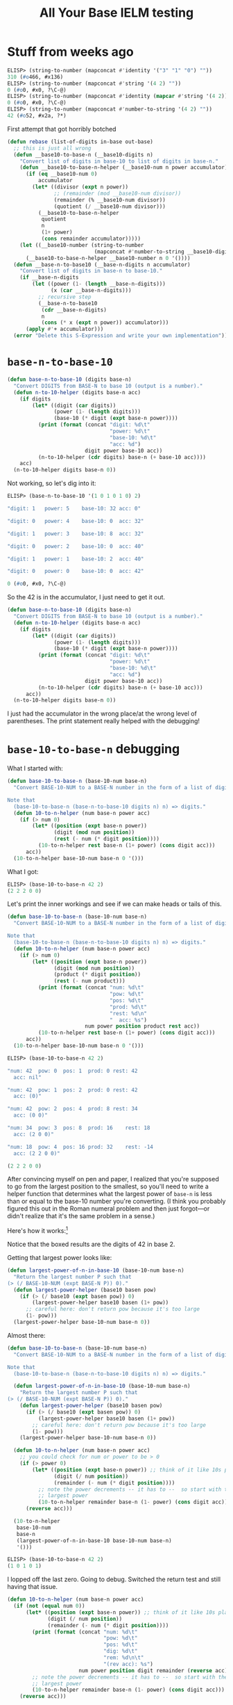 # stolen from https://tex.stackexchange.com/a/635
#+latex_header: \newcommand{\prefix}[3]{#1\enspace#2\enspace#3}
#+latex_header: \newcommand\Div[2]{(\prefix{/}{#1}{#2})}
#+title: All Your Base IELM testing

* Stuff from weeks ago

#+begin_src emacs-lisp
ELISP> (string-to-number (mapconcat #'identity '("3" "1" "0") ""))
310 (#o466, #x136)
ELISP> (string-to-number (mapconcat #'string '(4 2) ""))
0 (#o0, #x0, ?\C-@)
ELISP> (string-to-number (mapconcat #'identity (mapcar #'string '(4 2)) ""))
0 (#o0, #x0, ?\C-@)
ELISP> (string-to-number (mapconcat #'number-to-string '(4 2) ""))
42 (#o52, #x2a, ?*)
#+end_src

First attempt that got horribly botched

#+begin_src emacs-lisp
(defun rebase (list-of-digits in-base out-base)
  ;; this is just all wrong
  (defun __base10-to-base-n (__base10-digits n)
    "Convert list of digits in base-10 to list of digits in base-n."
    (defun __base10-to-base-n-helper (__base10-num n power accumulator)
      (if (eq __base10-num 0)
          accumulator
        (let* ((divisor (expt n power))
               ;; (remainder (mod __base10-num divisor))
               (remainder (% __base10-num divisor))
               (quotient (/ __base10-num divisor)))
          (__base10-to-base-n-helper
           quotient
           n
           (1+ power)
           (cons remainder accumulator)))))
    (let ((__base10-number (string-to-number
                            (mapconcat #'number-to-string __base10-digits ""))))
      (__base10-to-base-n-helper __base10-number n 0 '())))
  (defun __base-n-to-base10 (__base-n-digits n accumulator)
    "Convert list of digits in base-n to base-10."
    (if __base-n-digits
        (let ((power (1- (length __base-n-digits)))
              (x (car __base-n-digits)))
          ;; recursive step
          (__base-n-to-base10
           (cdr __base-n-digits)
           n
           (cons (* x (expt n power)) accumulator)))
      (apply #'+ accumulator)))
  (error "Delete this S-Expression and write your own implementation"))
#+end_src

* =base-n-to-base-10=

#+begin_src emacs-lisp
  (defun base-n-to-base-10 (digits base-n)
    "Convert DIGITS from BASE-N to base 10 (output is a number)."
    (defun n-to-10-helper (digits base-n acc)
      (if digits
          (let* ((digit (car digits))
                 (power (1- (length digits)))
                 (base-10 (* digit (expt base-n power))))
            (print (format (concat "digit: %d\t"
                                   "power: %d\t"
                                   "base-10: %d\t"
                                   "acc: %d")
                           digit power base-10 acc))
            (n-to-10-helper (cdr digits) base-n (+ base-10 acc))))
      acc)
    (n-to-10-helper digits base-n 0))
#+end_src

Not working, so let's dig into it:

#+begin_src emacs-lisp
  ELISP> (base-n-to-base-10 '(1 0 1 0 1 0) 2)

  "digit: 1   power: 5    base-10: 32 acc: 0"

  "digit: 0   power: 4    base-10: 0  acc: 32"

  "digit: 1   power: 3    base-10: 8  acc: 32"

  "digit: 0   power: 2    base-10: 0  acc: 40"

  "digit: 1   power: 1    base-10: 2  acc: 40"

  "digit: 0   power: 0    base-10: 0  acc: 42"

  0 (#o0, #x0, ?\C-@)
#+end_src

So the 42 is in the accumulator, I just need to get it out.

#+begin_src emacs-lisp
(defun base-n-to-base-10 (digits base-n)
  "Convert DIGITS from BASE-N to base 10 (output is a number)."
  (defun n-to-10-helper (digits base-n acc)
    (if digits
        (let* ((digit (car digits))
               (power (1- (length digits)))
               (base-10 (* digit (expt base-n power))))
          (print (format (concat "digit: %d\t"
                                 "power: %d\t"
                                 "base-10: %d\t"
                                 "acc: %d")
                         digit power base-10 acc))
          (n-to-10-helper (cdr digits) base-n (+ base-10 acc)))
      acc))
  (n-to-10-helper digits base-n 0))
#+end_src

I just had the accumulator in the wrong place/at the wrong level of
parentheses. The print statement really helped with the debugging!

* =base-10-to-base-n= debugging

What I started with:

#+begin_src emacs-lisp
(defun base-10-to-base-n (base-10-num base-n)
  "Convert BASE-10-NUM to a BASE-N number in the form of a list of digits.

Note that
  (base-10-to-base-n (base-n-to-base-10 digits n) n) => digits."
  (defun 10-to-n-helper (num base-n power acc)
    (if (> num 0)
        (let* ((position (expt base-n power))
               (digit (mod num position))
               (rest (- num (* digit position))))
          (10-to-n-helper rest base-n (1+ power) (cons digit acc)))
      acc))
  (10-to-n-helper base-10-num base-n 0 '()))
#+end_src

What I got:

#+begin_src emacs-lisp
ELISP> (base-10-to-base-n 42 2)
(2 2 2 0 0)
#+end_src

Let's print the inner workings and see if we can make heads or tails of this.

#+begin_src emacs-lisp
  (defun base-10-to-base-n (base-10-num base-n)
    "Convert BASE-10-NUM to a BASE-N number in the form of a list of digits.

  Note that
    (base-10-to-base-n (base-n-to-base-10 digits n) n) => digits."
    (defun 10-to-n-helper (num base-n power acc)
      (if (> num 0)
          (let* ((position (expt base-n power))
                 (digit (mod num position))
                 (product (* digit position))
                 (rest (- num product)))
            (print (format (concat "num: %d\t"
                                   "pow: %d\t"
                                   "pos: %d\t"
                                   "prod: %d\t"
                                   "rest: %d\n"
                                   "  acc: %s")
                           num power position product rest acc))
            (10-to-n-helper rest base-n (1+ power) (cons digit acc)))
        acc))
    (10-to-n-helper base-10-num base-n 0 '()))
#+end_src

#+begin_src emacs-lisp
  ELISP> (base-10-to-base-n 42 2)

  "num: 42  pow: 0  pos: 1  prod: 0 rest: 42
    acc: nil"

  "num: 42  pow: 1  pos: 2  prod: 0 rest: 42
    acc: (0)"

  "num: 42  pow: 2  pos: 4  prod: 8 rest: 34
    acc: (0 0)"

  "num: 34  pow: 3  pos: 8  prod: 16    rest: 18
    acc: (2 0 0)"

  "num: 18  pow: 4  pos: 16 prod: 32    rest: -14
    acc: (2 2 0 0)"

  (2 2 2 0 0)
#+end_src

After convincing myself on pen and paper, I realized that you're supposed to go
from the largest position to the smallest, so you'll need to write a helper
function that determines what the largest power of =base-n= is less than or
equal to the base-10 number you're converting. (I think you probably figured
this out in the Roman numeral problem and then just forgot---or didn't realize
that it's the same problem in a sense.)

Here's how it works:[fn::Note that this is integer division.]

#+begin_latex
\begin{align*}
  \Div{42}{2^6} &= 0 \\
  \Div{42}{2^5} &= \fbox{1} \\
  42 - (1 \cdot 2^5) &= 10 \\
  \Div{32}{2^4} &= \fbox{0} \\
  10 - (0 \cdot 2^4) &= 10 \\
  \Div{10}{2^3} &= \fbox{1} \\
  10 - (1 \cdot 2^3) &= 2 \\
  \Div{2}{2^4} &= \fbox{0} \\
  2 - (0 \cdot 2^4) &= 2 \\
  \Div{2}{2^1} &= \fbox{1} \\
  2 - (1 \cdot 2^1) &= 0 \\
  \Div{0}{2^0} &= \fbox{0}
\end{align*}
#+end_latex

Notice that the boxed results are the digits of 42 in base 2.

Getting that largest power looks like:

#+begin_src emacs-lisp
  (defun largest-power-of-n-in-base-10 (base-10-num base-n)
    "Return the largest number P such that
  (> (/ BASE-10-NUM (expt BASE-N P)) 0)."
    (defun largest-power-helper (base10 basen pow)
      (if (> (/ base10 (expt basen pow)) 0)
          (largest-power-helper base10 basen (1+ pow))
        ;; careful here: don't return pow because it's too large
        (1- pow)))
    (largest-power-helper base-10-num base-n 0))
#+end_src

Almost there:

#+begin_src emacs-lisp
(defun base-10-to-base-n (base-10-num base-n)
  "Convert BASE-10-NUM to a BASE-N number in the form of a list of digits.

Note that
  (base-10-to-base-n (base-n-to-base-10 digits n) n) => digits."

  (defun largest-power-of-n-in-base-10 (base-10-num base-n)
    "Return the largest number P such that
(> (/ BASE-10-NUM (expt BASE-N P)) 0)."
    (defun largest-power-helper (base10 basen pow)
      (if (> (/ base10 (expt basen pow)) 0)
          (largest-power-helper base10 basen (1+ pow))
        ;; careful here: don't return pow because it's too large
        (1- pow)))
    (largest-power-helper base-10-num base-n 0))

  (defun 10-to-n-helper (num base-n power acc)
    ;; you could check for num or power to be > 0
    (if (> power 0)
        (let* ((position (expt base-n power)) ;; think of it like 10s place
               (digit (/ num position))
               (remainder (- num (* digit position))))
          ;; note the power decrements -- it has to --  so start with the
          ;; largest power
          (10-to-n-helper remainder base-n (1- power) (cons digit acc)))
      (reverse acc)))

  (10-to-n-helper
   base-10-num
   base-n
   (largest-power-of-n-in-base-10 base-10-num base-n)
   '()))
#+end_src

#+begin_src emacs-lisp
ELISP> (base-10-to-base-n 42 2)
(1 0 1 0 1)
#+end_src

I lopped off the last zero. Going to debug. Switched the return test and still
having that issue.

#+begin_src emacs-lisp
  (defun 10-to-n-helper (num base-n power acc)
    (if (not (equal num 0))
        (let* ((position (expt base-n power)) ;; think of it like 10s place
               (digit (/ num position))
               (remainder (- num (* digit position))))
          (print (format (concat "num: %d\t"
                                 "pow: %d\t"
                                 "pos: %d\t"
                                 "dig: %d\t"
                                 "rem: %d\n\t"
                                 "(rev acc): %s")
                         num power position digit remainder (reverse acc)))
          ;; note the power decrements -- it has to --  so start with the
          ;; largest power
          (10-to-n-helper remainder base-n (1- power) (cons digit acc)))
      (reverse acc)))
#+end_src

#+begin_src emacs-lisp
ELISP> (base-10-to-base-n 42 2)

"num: 42    pow: 5  pos: 32 dig: 1  rem: 10
    (rev acc): nil"

"num: 10    pow: 4  pos: 16 dig: 0  rem: 10
    (rev acc): (1)"

"num: 10    pow: 3  pos: 8  dig: 1  rem: 2
    (rev acc): (1 0)"

"num: 2 pow: 2  pos: 4  dig: 0  rem: 2
    (rev acc): (1 0 1)"

"num: 2 pow: 1  pos: 2  dig: 1  rem: 0
    (rev acc): (1 0 1 0)"

(1 0 1 0 1)
#+end_src

Ok, this is good. I think I should use power to control when the accumulator is
returned actually, and I just need to make sure it includes power == 0.

Got it.

#+begin_src emacs-lisp
ELISP> (base-10-to-base-n 42 2)

"num: 42    pow: 5  pos: 32 dig: 1  rem: 10
    (rev acc): nil"

"num: 10    pow: 4  pos: 16 dig: 0  rem: 10
    (rev acc): (1)"

"num: 10    pow: 3  pos: 8  dig: 1  rem: 2
    (rev acc): (1 0)"

"num: 2 pow: 2  pos: 4  dig: 0  rem: 2
    (rev acc): (1 0 1)"

"num: 2 pow: 1  pos: 2  dig: 1  rem: 0
    (rev acc): (1 0 1 0)"

"num: 0 pow: 0  pos: 1  dig: 0  rem: 0
    (rev acc): (1 0 1 0 1)"

(1 0 1 0 1 0)
#+end_src

Just changed that one line to (included surrounding lines for context)

#+begin_src emacs-lisp
  (defun 10-to-n-helper (num base-n power acc)
    (if (>= power 0) ;;;; <<--- this line
        (let* ((position (expt base-n power)) ;; think of it like 10s place
#+end_src

* Void variable when using =let= for ERT tests

#+begin_src emacs-lisp
(let ((num 923)
      (base-n 7))
  (ert-deftest base-10-to-n-to-10-identity ()
    (should
     (equal num (base-n-to-base-10 (base-10-to-base-n num base-n) base-n)))))
#+end_src

#+begin_example
F base-10-to-n-to-10-identity
    (void-variable num)
#+end_example

Confusing since I've gotten this to work before.

483 and 7 both pulled out of thin air.

#+begin_src emacs-lisp
  ELISP> (base-n-to-base-10 (base-10-to-base-n 42 2) 2)
  42 (#o52, #x2a, ?*)
  ELISP> (base-n-to-base-10 (base-10-to-base-n 483 7) 7)
  483 (#o743, #x1e3)
#+end_src

Hey, it works!

#+begin_src emacs-lisp
  ELISP> (let ((number 2892)
        (base 5))
    (equal number (base-n-to-base-10 (base-10-to-base-n number base) base)))
  t
#+end_src

Ok, so that's working normally.

#+begin_src emacs-lisp
  ELISP> (let ((digits '(9 2 3))
        (base 6))
    (equal digits (base-10-to-base-n (base-n-to-base-10 digits base) base)))
  nil
#+end_src

That's a little confusing.

#+begin_src emacs-lisp
ELISP> (base-n-to-base-10 '(9 2 3) 6)
339 (#o523, #x153)
ELISP> (base-10-to-base-n 339 6)
(1 3 2 3)
#+end_src

+Maybe I screwed something up?+ Wait, no, the identity only works in one
direction: Base-$N$ \to base-10 \to base-$N$, but *not* base-10 \to base-$N$ \to
base-10. That's ok because the whole point of separating these functions out is
that I'm trying to go base-$M$ \to base-10 \to base-$N$; in other words, I'm
transforming $X_M$ into $Y_{10}$, which is then transformed into $Z_N$, which is a
long way of doing $X_M \to Z_N$ [Note that $X_M = Y_{10} = Z_N$.] Wait, is this whole
section wrong???

#+begin_src emacs-lisp
  (ert-deftest base-10-to-n-to-10-identity ()
    ;; for some reason, having let outside of ert-deftest didn't work ¯\_(ツ)_/¯
    (let ((number 2892)
          (base 5))
      (should
       (equal number (base-n-to-base-10 (base-10-to-base-n number base) base)))))
#+end_src

This test passes. Let me try to finish the problem and think about it
more. Ignore my above reasoning. I'll just say that I'm pretty sure I should be
able to go $X_M \to Y_N$ and then $Y_n \to Z_P$, whether $N=10$ or anything
else. Oh, I see what happened above, 923 isn't a valid number in
base-6 :facepalm::facepalm::facepalm:, so of course the identity wouldn't work.

* Passing the =rebase= tests


